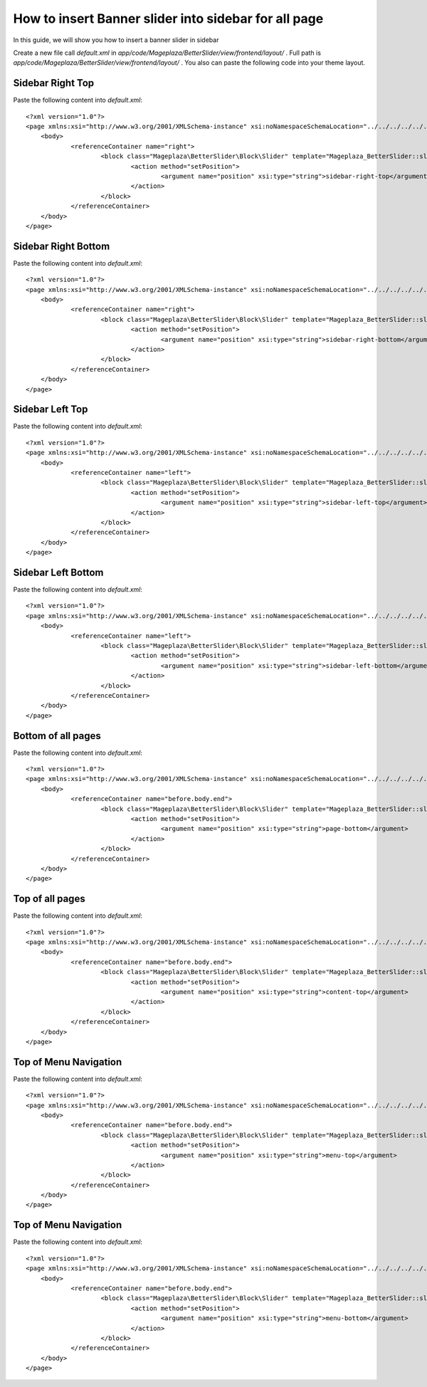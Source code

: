 How to insert Banner slider into sidebar for all page
=========================================================

In this guide, we will show you how to insert a banner slider in sidebar

Create a new file call `default.xml` in `app/code/Mageplaza/BetterSlider/view/frontend/layout/` . Full path is `app/code/Mageplaza/BetterSlider/view/frontend/layout/` .
You also can paste the following code into your theme layout.



Sidebar Right Top
-----------------------


Paste the following content into `default.xml`::

    <?xml version="1.0"?>
    <page xmlns:xsi="http://www.w3.org/2001/XMLSchema-instance" xsi:noNamespaceSchemaLocation="../../../../../../../lib/internal/Magento/Framework/View/Layout/etc/page_configuration.xsd">
        <body>
        	<referenceContainer name="right">
        		<block class="Mageplaza\BetterSlider\Block\Slider" template="Mageplaza_BetterSlider::slider.phtml" banner_id="1" name="mageplaza.betterslider.sidebar.right.top" before="-">
        			<action method="setPosition">
        				<argument name="position" xsi:type="string">sidebar-right-top</argument>
        			</action>
        		</block>
        	</referenceContainer>
        </body>
    </page>



Sidebar Right Bottom
-----------------------


Paste the following content into `default.xml`::

    <?xml version="1.0"?>
    <page xmlns:xsi="http://www.w3.org/2001/XMLSchema-instance" xsi:noNamespaceSchemaLocation="../../../../../../../lib/internal/Magento/Framework/View/Layout/etc/page_configuration.xsd">
        <body>
        	<referenceContainer name="right">
        		<block class="Mageplaza\BetterSlider\Block\Slider" template="Mageplaza_BetterSlider::slider.phtml" banner_id="1" name="mageplaza.betterslider.sidebar.right.bottom">
        			<action method="setPosition">
        				<argument name="position" xsi:type="string">sidebar-right-bottom</argument>
        			</action>
        		</block>
        	</referenceContainer>
        </body>
    </page>





Sidebar Left Top
-----------------------

Paste the following content into `default.xml`::

    <?xml version="1.0"?>
    <page xmlns:xsi="http://www.w3.org/2001/XMLSchema-instance" xsi:noNamespaceSchemaLocation="../../../../../../../lib/internal/Magento/Framework/View/Layout/etc/page_configuration.xsd">
        <body>
        	<referenceContainer name="left">
        		<block class="Mageplaza\BetterSlider\Block\Slider" template="Mageplaza_BetterSlider::slider.phtml" banner_id="1" name="mageplaza.betterslider.sidebar.left.top" before="-">
        			<action method="setPosition">
        				<argument name="position" xsi:type="string">sidebar-left-top</argument>
        			</action>
        		</block>
        	</referenceContainer>
        </body>
    </page>



Sidebar Left Bottom
-----------------------

Paste the following content into `default.xml`::

    <?xml version="1.0"?>
    <page xmlns:xsi="http://www.w3.org/2001/XMLSchema-instance" xsi:noNamespaceSchemaLocation="../../../../../../../lib/internal/Magento/Framework/View/Layout/etc/page_configuration.xsd">
        <body>
        	<referenceContainer name="left">
        		<block class="Mageplaza\BetterSlider\Block\Slider" template="Mageplaza_BetterSlider::slider.phtml" banner_id="1" name="mageplaza.betterslider.sidebar.left.bottom">
        			<action method="setPosition">
        				<argument name="position" xsi:type="string">sidebar-left-bottom</argument>
        			</action>
        		</block>
        	</referenceContainer>
        </body>
    </page>




Bottom of all pages
-----------------------

Paste the following content into `default.xml`::

    <?xml version="1.0"?>
    <page xmlns:xsi="http://www.w3.org/2001/XMLSchema-instance" xsi:noNamespaceSchemaLocation="../../../../../../../lib/internal/Magento/Framework/View/Layout/etc/page_configuration.xsd">
        <body>
    		<referenceContainer name="before.body.end">
        		<block class="Mageplaza\BetterSlider\Block\Slider" template="Mageplaza_BetterSlider::slider.phtml" banner_id="1" name="mageplaza.betterslider.page.bottom">
        			<action method="setPosition">
    					<argument name="position" xsi:type="string">page-bottom</argument>
        			</action>
        		</block>
        	</referenceContainer>
        </body>
    </page>



Top of all pages
-----------------------

Paste the following content into `default.xml`::

    <?xml version="1.0"?>
    <page xmlns:xsi="http://www.w3.org/2001/XMLSchema-instance" xsi:noNamespaceSchemaLocation="../../../../../../../lib/internal/Magento/Framework/View/Layout/etc/page_configuration.xsd">
        <body>
    		<referenceContainer name="before.body.end">
        		<block class="Mageplaza\BetterSlider\Block\Slider" template="Mageplaza_BetterSlider::slider.phtml" banner_id="1" name="mageplaza.betterslider.content.top" before="-">
        			<action method="setPosition">
        				<argument name="position" xsi:type="string">content-top</argument>
        			</action>
        		</block>
        	</referenceContainer>
        </body>
    </page>



Top of Menu Navigation
-----------------------

Paste the following content into `default.xml`::

    <?xml version="1.0"?>
    <page xmlns:xsi="http://www.w3.org/2001/XMLSchema-instance" xsi:noNamespaceSchemaLocation="../../../../../../../lib/internal/Magento/Framework/View/Layout/etc/page_configuration.xsd">
        <body>
    		<referenceContainer name="before.body.end">
        		<block class="Mageplaza\BetterSlider\Block\Slider" template="Mageplaza_BetterSlider::slider.phtml" banner_id="1" name="mageplaza.betterslider.menu.top"  before="-">
        			<action method="setPosition">
        				<argument name="position" xsi:type="string">menu-top</argument>
        			</action>
        		</block>
        	</referenceContainer>
        </body>
    </page>




Top of Menu Navigation
-----------------------

Paste the following content into `default.xml`::

    <?xml version="1.0"?>
    <page xmlns:xsi="http://www.w3.org/2001/XMLSchema-instance" xsi:noNamespaceSchemaLocation="../../../../../../../lib/internal/Magento/Framework/View/Layout/etc/page_configuration.xsd">
        <body>
    		<referenceContainer name="before.body.end">
        		<block class="Mageplaza\BetterSlider\Block\Slider" template="Mageplaza_BetterSlider::slider.phtml" banner_id="1" name="mageplaza.betterslider.menu.bottom">
        			<action method="setPosition">
        				<argument name="position" xsi:type="string">menu-bottom</argument>
        			</action>
        		</block>
        	</referenceContainer>
        </body>
    </page>


